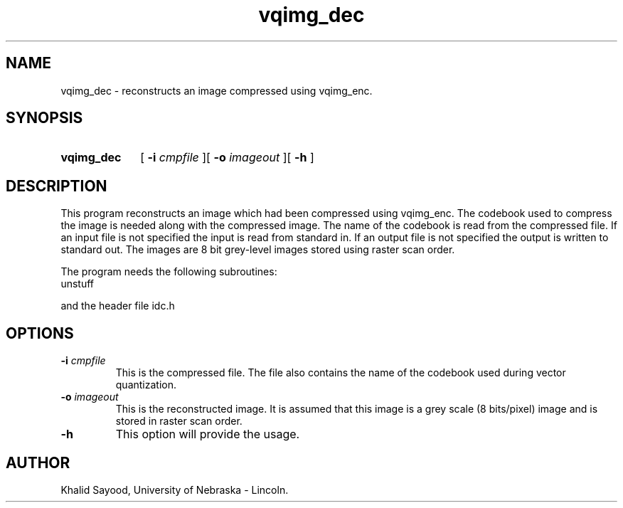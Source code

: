 .TH vqimg_dec 1 
.UC 4
.SH NAME
vqimg_dec \- reconstructs an image compressed using vqimg_enc.
.SH SYNOPSIS
.HP
.B vqimg_dec
[
.BI \-i " cmpfile"
][
.BI \-o " imageout"
][
.B \-h
]
.SH DESCRIPTION
This program reconstructs an image which had been compressed using 
vqimg_enc.  The codebook used to compress the image is needed along with
the compressed image.  The name of the codebook is read from the compressed
file.  If an input file is not specified the input is read from standard in.
If an output file is not specified the output is written to standard out.  
The images are 8 bit grey-level images stored using raster scan
order.

The program needs the following subroutines:
.IP unstuff
.LP
and the header file idc.h

.SH OPTIONS
.TP
.BI \-i " cmpfile"
This is the compressed file.  The file also contains the name of the 
codebook used during vector quantization.
.TP
.BI \-o " imageout"
This is the reconstructed image.  It is assumed that this image is 
a grey scale (8 bits/pixel) image and is stored in raster scan order.
.TP
.BI \-h
This option will provide the usage.

.SH AUTHOR
Khalid Sayood, University of Nebraska - Lincoln.


